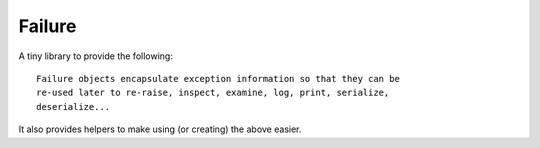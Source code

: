 Failure
=======

A tiny library to provide the following::

    Failure objects encapsulate exception information so that they can be
    re-used later to re-raise, inspect, examine, log, print, serialize,
    deserialize...

It also provides helpers to make using (or creating) the above easier.
